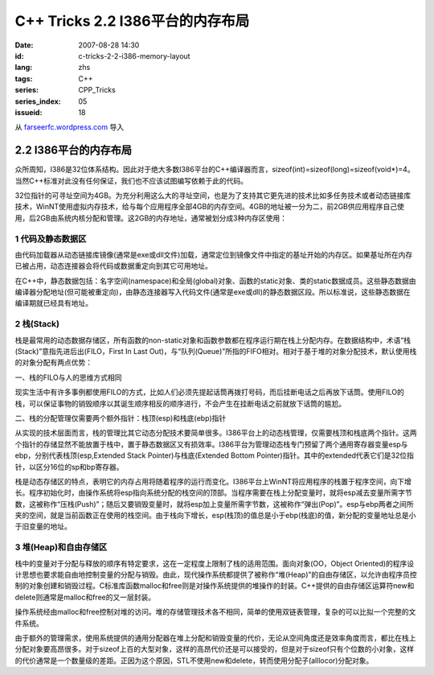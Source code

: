 C++ Tricks 2.2 I386平台的内存布局
#################################
:date: 2007-08-28 14:30
:id: c-tricks-2-2-i386-memory-layout
:lang: zhs
:tags: C++
:series: CPP_Tricks
:series_index: 05
:issueid: 18

从 `farseerfc.wordpress.com <http://farseerfc.wordpress.com/>`_ 导入



2.2 I386平台的内存布局
======================

众所周知，I386是32位体系结构。因此对于绝大多数I386平台的C++编译器而言，sizeof(int)=sizeof(long)=sizeof(void\*)=4。当然C++标准对此没有任何保证，我们也不应该试图编写依赖于此的代码。

| 32位指针的可寻址空间为4GB。为充分利用这么大的寻址空间，也是为了支持其它更先进的技术比如多任务技术或者动态链接库技术，WinNT使用虚拟内存技术，给与每个应用程序全部4GB的内存空间。4GB的地址被一分为二，前2GB供应用程序自己使用，后2GB由系统内核分配和管理。这2GB的内存地址，通常被划分成3种内存区使用：

1 代码及静态数据区
''''''''''''''''''

由代码加载器从动态链接库镜像(通常是exe或dll文件)加载，通常定位到镜像文件中指定的基址开始的内存区。如果基址所在内存已被占用，动态连接器会将代码或数据重定向到其它可用地址。

| 在C++中，静态数据包括：名字空间(namespace)和全局(global)对象、函数的static对象、类的static数据成员。这些静态数据由编译器分配地址(但可能被重定向)，由静态连接器写入代码文件(通常是exe或dll)的静态数据区段。所以标准说，这些静态数据在编译期就已经具有地址。

2 栈(Stack)
'''''''''''

栈是最常用的动态数据存储区，所有函数的non-static对象和函数参数都在程序运行期在栈上分配内存。在数据结构中，术语“栈(Stack)”意指先进后出(FILO，First
In Last
Out)，与“队列(Queue)”所指的FIFO相对。相对于基于堆的对象分配技术，默认使用栈的对象分配有两点优势：

一、栈的FILO与人的思维方式相同

现实生活中有许多事例都使用FILO的方式，比如人们必须先提起话筒再拨打号码，而后挂断电话之后再放下话筒。使用FILO的栈，可以保证事物的销毁顺序以其诞生顺序相反的顺序进行，不会产生在挂断电话之前就放下话筒的尴尬。

二、栈的分配管理仅需要两个额外指针：栈顶(esp)和栈底(ebp)指针

从实现的技术层面而言，栈的管理比其它动态分配技术要简单很多。I386平台上的动态栈管理，仅需要栈顶和栈底两个指针。这两个指针的存储显然不能放置于栈中，置于静态数据区又有损效率。I386平台为管理动态栈专门预留了两个通用寄存器变量esp与ebp，分别代表栈顶(esp,Extended
Stack Pointer)与栈底(Extended Bottom
Pointer)指针。其中的extended代表它们是32位指针，以区分16位的sp和bp寄存器。

| 栈是动态存储区的特点，表明它的内存占用将随着程序的运行而变化。I386平台上WinNT将应用程序的栈置于程序空间，向下增长。程序初始化时，由操作系统将esp指向系统分配的栈空间的顶部。当程序需要在栈上分配变量时，就将esp减去变量所需字节数，这被称作“压栈(Push)”；随后又要销毁变量时，就将esp加上变量所需字节数，这被称作“弹出(Pop)”。esp与ebp两者之间所夹的空间，就是当前函数正在使用的栈空间。由于栈向下增长，esp(栈顶)的值总是小于ebp(栈底)的值，新分配的变量地址总是小于旧变量的地址。

3 堆(Heap)和自由存储区
''''''''''''''''''''''

栈中的变量对于分配与释放的顺序有特定要求，这在一定程度上限制了栈的适用范围。面向对象(OO，Object
Oriented)的程序设计思想也要求能自由地控制变量的分配与销毁。由此，现代操作系统都提供了被称作“堆(Heap)”的自由存储区，以允许由程序员控制的对象创建和销毁过程。C标准库函数malloc和free则是对操作系统提供的堆操作的封装。C++提供的自由存储区运算符new和delete则通常是malloc和free的又一层封装。

操作系统经由malloc和free控制对堆的访问。堆的存储管理技术各不相同，简单的使用双链表管理，复杂的可以比拟一个完整的文件系统。

由于额外的管理需求，使用系统提供的通用分配器在堆上分配和销毁变量的代价，无论从空间角度还是效率角度而言，都比在栈上分配对象要高昂很多。对于sizeof上百的大型对象，这样的高昂代价还是可以接受的，但是对于sizeof只有个位数的小对象，这样的代价通常是一个数量级的差距。正因为这个原因，STL不使用new和delete，转而使用分配子(alllocor)分配对象。



